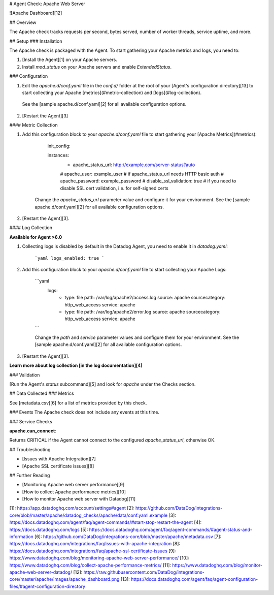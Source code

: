 # Agent Check: Apache Web Server

![Apache Dashboard][12]

## Overview

The Apache check tracks requests per second, bytes served, number of worker threads, service uptime, and more.

## Setup
### Installation

The Apache check is packaged with the Agent. To start gathering your Apache metrics and logs, you need to:

1. [Install the Agent][1] on your Apache servers.

2. Install `mod_status` on your Apache servers and enable `ExtendedStatus`.

### Configuration

1. Edit the `apache.d/conf.yaml` file in the `conf.d/` folder at the root of your [Agent's configuration directory][13] to start collecting your Apache [metrics](#metric-collection) and [logs](#log-collection).
  See the [sample apache.d/conf.yaml][2] for all available configuration options.

2. [Restart the Agent][3]

#### Metric Collection

1. Add this configuration block to your `apache.d/conf.yaml` file to start gathering your [Apache Metrics](#metrics):

        init_config:

        instances:
          - apache_status_url: http://example.com/server-status?auto
          #  apache_user: example_user # if apache_status_url needs HTTP basic auth
          #  apache_password: example_password
          #  disable_ssl_validation: true # if you need to disable SSL cert validation, i.e. for self-signed certs

    Change the `apache_status_url` parameter value and configure it for your environment.
    See the [sample apache.d/conf.yaml][2] for all available configuration options.

2.  [Restart the Agent][3].

#### Log Collection

**Available for Agent >6.0**

1. Collecting logs is disabled by default in the Datadog Agent, you need to enable it in `datadog.yaml`:

    ```yaml
    logs_enabled: true
    ```

2. Add this configuration block to your `apache.d/conf.yaml` file to start collecting your Apache Logs:

    ```yaml
      logs:
          - type: file
            path: /var/log/apache2/access.log
            source: apache
            sourcecategory: http_web_access
            service: apache

          - type: file
            path: /var/log/apache2/error.log
            source: apache
            sourcecategory: http_web_access
            service: apache
    ```

    Change the `path` and `service` parameter values and configure them for your environment.
    See the [sample apache.d/conf.yaml][2] for all available configuration options.

3. [Restart the Agent][3].

**Learn more about log collection [in the log documentation][4]**

### Validation

[Run the Agent's `status` subcommand][5] and look for `apache` under the Checks section.

## Data Collected
### Metrics

See [metadata.csv][6] for a list of metrics provided by this check.

### Events
The Apache check does not include any events at this time.

### Service Checks

**apache.can_connect**:

Returns CRITICAL if the Agent cannot connect to the configured `apache_status_url`, otherwise OK.

## Troubleshooting

* [Issues with Apache Integration][7]
* [Apache SSL certificate issues][8]

## Further Reading

* [Monitoring Apache web server performance][9]
* [How to collect Apache performance metrics][10]
* [How to monitor Apache web server with Datadog][11]


[1]: https://app.datadoghq.com/account/settings#agent
[2]: https://github.com/DataDog/integrations-core/blob/master/apache/datadog_checks/apache/data/conf.yaml.example
[3]: https://docs.datadoghq.com/agent/faq/agent-commands/#start-stop-restart-the-agent
[4]: https://docs.datadoghq.com/logs
[5]: https://docs.datadoghq.com/agent/faq/agent-commands/#agent-status-and-information
[6]: https://github.com/DataDog/integrations-core/blob/master/apache/metadata.csv
[7]: https://docs.datadoghq.com/integrations/faq/issues-with-apache-integration
[8]: https://docs.datadoghq.com/integrations/faq/apache-ssl-certificate-issues
[9]: https://www.datadoghq.com/blog/monitoring-apache-web-server-performance/
[10]: https://www.datadoghq.com/blog/collect-apache-performance-metrics/
[11]: https://www.datadoghq.com/blog/monitor-apache-web-server-datadog/
[12]: https://raw.githubusercontent.com/DataDog/integrations-core/master/apache/images/apache_dashboard.png
[13]: https://docs.datadoghq.com/agent/faq/agent-configuration-files/#agent-configuration-directory


